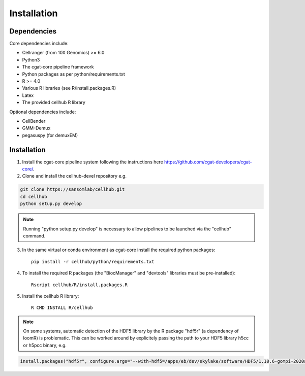 Installation
============

Dependencies
------------

Core dependencies include:

- Cellranger (from 10X Genomics) >= 6.0
- Python3
- The cgat-core pipeline framework
- Python packages as per python/requirements.txt
- R >= 4.0
- Various R libraries (see R/install.packages.R)
- Latex
- The provided cellhub R library

Optional dependencies include:

- CellBender
- GMM-Demux
- pegasuspy (for demuxEM)


Installation
------------

1. Install the cgat-core pipeline system following the instructions here `https://github.com/cgat-developers/cgat-core/ <https://github.com/cgat-developers/cgat-core/>`_.

2. Clone and install the cellhub-devel repository e.g.

.. code-block:: Bash
     
     git clone https://sansomlab/cellhub.git
     cd cellhub
     python setup.py develop

.. note:: Running "python setup.py develop" is necessary to allow pipelines to be launched via the "cellhub" command.

3. In the same virtual or conda environment as cgat-core install the required python packages::

     pip install -r cellhub/python/requirements.txt

4. To install the required R packages (the "BiocManager" and "devtools" libraries must be pre-installed)::

     Rscript cellhub/R/install.packages.R
     
5. Install the cellhub R library::

     R CMD INSTALL R/cellhub

.. note:: On some systems, automatic detection of the HDF5 library by the R package "hdf5r" (a dependency of loomR) is problematic. This can be worked around by explicitely passing the path to your HDF5 library h5cc or h5pcc binary, e.g.

.. code-block:: Bash

		install.packages("hdf5r", configure.args="--with-hdf5=/apps/eb/dev/skylake/software/HDF5/1.10.6-gompi-2020a/bin/h5pcc")

